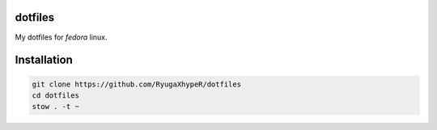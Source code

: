 dotfiles
========

My dotfiles for `fedora` linux.


Installation
============

.. code-block:: bash

   git clone https://github.com/RyugaXhypeR/dotfiles
   cd dotfiles
   stow . -t ~
